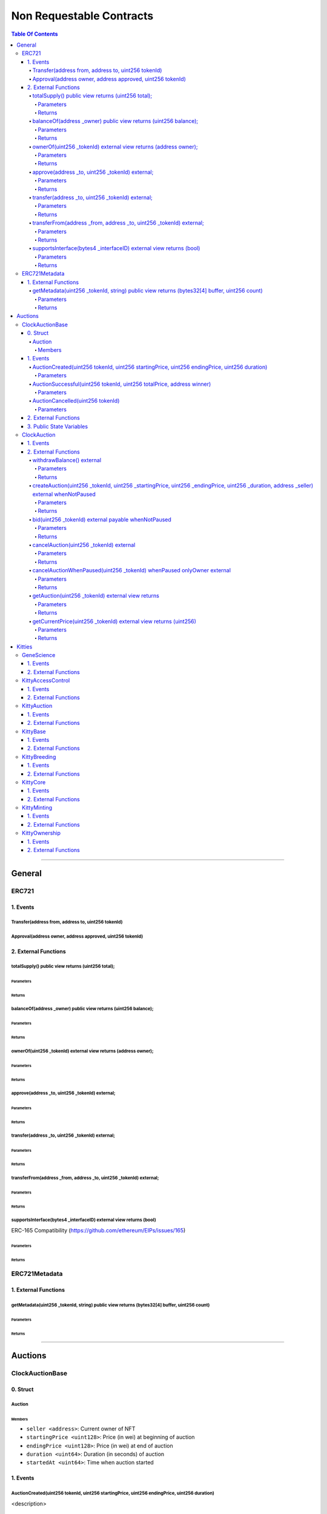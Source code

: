 
##################
Non Requestable Contracts
##################

.. contents:: Table Of Contents
  :depth: 5
---------

.. Template
.. 0. Struct
.. ---------

.. <Struct Name>
.. ^^^^^^^

.. Members
.. """""""
.. - ``<member name> <<type>>``: <description>

.. 1. Events
.. ---------
.. <Event Name>
.. ^^^^^^^^^^^^^^^^^^^^^^^^^^^^^^^^^^^^^^^^^^^^^^^^^^^^
.. <description>
.. Parameters
.. """""""""""
.. - ``<param name> <<type>>``: <description>

.. 2. External Functions
.. ------------

.. <Func Sig>
.. ^^^^^^^^^^^^^^^^^^^^^^^^^^^^^^^^^^^^^^^^^^^^^^^^^^^^^^^^^^^^^^^^^^^^^^
.. <description>

.. Parameters
.. """"""""""""
.. - ``<param name> <<type>>``: <description>

.. Returns
.. """"""""""""
.. ``<param name> <<type>>``: <description>

.. 3. Public State Variables
.. --------------------------
.. - ``<Variable Name> <<type>>``: <description>



.. _general-contracts:
********
General
********


ERC721
================

1. Events
---------

Transfer(address from, address to, uint256 tokenId)
^^^^^^^^^^^^^^^^^^^^^^^^^^^^^^^^^^^^^^^^^^^^^^^^^^^^

Approval(address owner, address approved, uint256 tokenId)
^^^^^^^^^^^^^^^^^^^^^^^^^^^^^^^^^^^^^^^^^^^^^^^^^^^^^^^^^^^^^^^^


2. External Functions
------------

totalSupply() public view returns (uint256 total);
^^^^^^^^^^^^^^^^^^^^^^^^^^^^^^^^^^^^^^^^^^^^^^^^^^^^^^^^^^^^^^^^^^^^^^

Parameters
""""""""""""

Returns
""""""""""""

balanceOf(address _owner) public view returns (uint256 balance);
^^^^^^^^^^^^^^^^^^^^^^^^^^^^^^^^^^^^^^^^^^^^^^^^^^^^^^^^^^^^^^^^^^^^^^

Parameters
""""""""""""

Returns
""""""""""""

ownerOf(uint256 _tokenId) external view returns (address owner);
^^^^^^^^^^^^^^^^^^^^^^^^^^^^^^^^^^^^^^^^^^^^^^^^^^^^^^^^^^^^^^^^^^^^^^

Parameters
""""""""""""

Returns
""""""""""""

approve(address _to, uint256 _tokenId) external;
^^^^^^^^^^^^^^^^^^^^^^^^^^^^^^^^^^^^^^^^^^^^^^^^^^^^^^^^^^^^^^^^^^^^^^

Parameters
""""""""""""

Returns
""""""""""""

transfer(address _to, uint256 _tokenId) external;
^^^^^^^^^^^^^^^^^^^^^^^^^^^^^^^^^^^^^^^^^^^^^^^^^^^^^^^^^^^^^^^^^^^^^^

Parameters
""""""""""""

Returns
""""""""""""

transferFrom(address _from, address _to, uint256 _tokenId) external;
^^^^^^^^^^^^^^^^^^^^^^^^^^^^^^^^^^^^^^^^^^^^^^^^^^^^^^^^^^^^^^^^^^^^^^

Parameters
""""""""""""

Returns
""""""""""""
supportsInterface(bytes4 _interfaceID) external view returns (bool)
^^^^^^^^^^^^^^^^^^^^^^^^^^^^^^^^^^^^^^^^^^^^^^^^^^^^^^^^^^^^^^^^^^^^^^
ERC-165 Compatibility (https://github.com/ethereum/EIPs/issues/165)

Parameters
""""""""""""

Returns
""""""""""""


ERC721Metadata
==============

1. External Functions
---------------------

getMetadata(uint256 _tokenId, string) public view returns (bytes32[4] buffer, uint256 count)
^^^^^^^^^^^^^^^^^^^^^^^^^^^^^^^^^^^^^^^^^^^^^^^^^^^^^^^^^^^^^^^^^^^^^^^^^^^^^^^^^^^^^^^^^^^^^^^^^^^^^^

Parameters
""""""""""

Returns
""""""""""""

--------

.. _auction-contracts:
********
Auctions
********


ClockAuctionBase
================

0. Struct
---------

Auction
^^^^^^^

Members
"""""""
- ``seller <address>``: Current owner of NFT
- ``startingPrice <uint128>``: Price (in wei) at beginning of auction
- ``endingPrice <uint128>``: Price (in wei) at end of auction
- ``duration <uint64>``: Duration (in seconds) of auction
- ``startedAt <uint64>``: Time when auction started

1. Events
---------

AuctionCreated(uint256 tokenId, uint256 startingPrice, uint256 endingPrice, uint256 duration)
^^^^^^^^^^^^^^^^^^^^^^^^^^^^^^^^^^^^^^^^^^^^^^^^^^^^

<description>

Parameters
"""""""""""
- ``tokenId <uint256>``:
- ``startingPrice <uint256>``:
- ``endingPrice <uint256>``:
- ``duration <uint256>``:

AuctionSuccessful(uint256 tokenId, uint256 totalPrice, address winner)
^^^^^^^^^^^^^^^^^^^^^^^^^^^^^^^^^^^^^^^^^^^^^^^^^^^^
<description>

Parameters
"""""""""""
- ``tokenId <uint256>``:
- ``totalPrice <uint256>``:
- ``winner <address>``:

AuctionCancelled(uint256 tokenId)
^^^^^^^^^^^^^^^^^^^^^^^^^^^^^^^^^^^^^^^^^^^^^^^^^^^^

<description>

Parameters
"""""""""""

- ``tokenId <uint256>``: <description>


2. External Functions
---------------------

3. Public State Variables
--------------------------
- ``nonFungibleContract <ERC721>``: Reference to contract tracking NFT ownership
- ``ownerCut <uint256>``: Cut owner takes on each auction, measured in basis points (1/100 of a percent). Values 0-10,000 map to 0%-100%.


ClockAuction
============

1. Events
---------



2. External Functions
---------------------

.. <Func Sig>
.. ^^^^^^^^^^^^^^^^^^^^^^^^^^^^^^^^^^^^^^^^^^^^^^^^^^^^^^^^^^^^^^^^^^^^^^
.. <description>

.. Parameters
.. """"""""""""
.. - ``<param name> <<type>>``: <description>

.. Returns
.. """"""""""""
.. ``<param name> <<type>>``: <description>


withdrawBalance() external
^^^^^^^^^^^^^^^^^^^^^^^^^^
Remove all Ether from the contract, which is the owner's cuts as well as any Ether sent directly to the contract address. Always transfers to the NFT contract, but can be called either by the owner or the NFT contract.

Parameters
""""""""""""
None

Returns
""""""""""""
None


createAuction(uint256 _tokenId, uint256 _startingPrice, uint256 _endingPrice, uint256 _duration, address _seller) external whenNotPaused
^^^^^^^^^^^^^^^^^^^^^^^^^^^^^^^^^^^^^^^^^^^^^^^^^^^^^^^^^^^^^^^^^^^^^^^^^^^^^^^^^^^^^^^^^^^^^^^^^^^^^^^^^^^^^^^^^^^^^^^^^^^^^^^^^^^^^^^^^^^^

Creates and begins a new auction.

Parameters
""""""""""""
- ``_tokenId <uint256>``: ID of token to auction, sender must be owner.
- ``_startingPrice <uint256>``: Price of item (in wei) at beginning of auction.
- ``_endingPrice <uint256>``: Price of item (in wei) at end of auction.
- ``_duration <uint256>``: Length of time to move between starting price and ending price (in seconds).
- ``_seller <address>``: Seller, if not the message sender

Returns
""""""""""""
None


bid(uint256 _tokenId) external payable whenNotPaused
^^^^^^^^^^^^^^^^^^^^^^^^^^^^^^^^^^^^^^^^^^^^^^^^^^^^^^^^^^^^^^^^^^^^^^
Bids on an open auction, completing the auction and transferring ownership of the NFT if enough Ether is supplied.

Parameters
""""""""""""
- ``_tokenId <uint256>``: ID of token to bid on.

Returns
""""""""""""
None

cancelAuction(uint256 _tokenId) external
^^^^^^^^^^^^^^^^^^^^^^^^^^^^^^^^^^^^^^^^^^^^^^^^^^^^^^^^^^^^^^^^^^^^^^
Cancels an auction that hasn't been won yet. Returns the NFT to original owner.

Parameters
""""""""""""
- ``_tokenId <uint256>``: ID of token on auction.

Returns
""""""""""""
None



cancelAuctionWhenPaused(uint256 _tokenId) whenPaused onlyOwner external
^^^^^^^^^^^^^^^^^^^^^^^^^^^^^^^^^^^^^^^^^^^^^^^^^^^^^^^^^^^^^^^^^^^^^^
Cancels an auction when the contract is paused. Only the owner may do this, and NFTs are returned to the seller. This should only be used in emergencies.

Parameters
""""""""""""
- ``_tokenId <uint256>``: ID of the NFT on auction to cancel.

Returns
""""""""""""
None



getAuction(uint256 _tokenId) external view returns
^^^^^^^^^^^^^^^^^^^^^^^^^^^^^^^^^^^^^^^^^^^^^^^^^^^^^^^^^^^^^^^^^^^^^^
Returns auction info for an NFT on auction.

Parameters
""""""""""""
- ``_tokenId <uint256>``: ID of NFT on auction.

Returns
""""""""""""
- ``seller <address>``:
- ``startingPrice <uint256>``:
- ``endingPrice <uint256>``:
- ``duration <uint256>``:
- ``startedAt <uint256>``:



getCurrentPrice(uint256 _tokenId) external view returns (uint256)
^^^^^^^^^^^^^^^^^^^^^^^^^^^^^^^^^^^^^^^^^^^^^^^^^^^^^^^^^^^^^^^^^^^^^^
Returns the current price of an auction.

Parameters
""""""""""""
- ``_tokenId <uint256>``: ID of the token price we are checking.

Returns
""""""""""""
- ``<uint256>``: Current price of an auction.



------------

.. _kitty-contracts:
********
Kitties
********


GeneScience
============

1. Events
---------

2. External Functions
---------------------


KittyAccessControl
============

1. Events
---------

2. External Functions
---------------------


KittyAuction
============

1. Events
---------

2. External Functions
---------------------


KittyBase
============

1. Events
---------

2. External Functions
---------------------


KittyBreeding
============

1. Events
---------

2. External Functions
---------------------


KittyCore
============

1. Events
---------

2. External Functions
---------------------


KittyMinting
============

1. Events
---------

2. External Functions
---------------------


KittyOwnership
============

1. Events
---------

2. External Functions
---------------------


